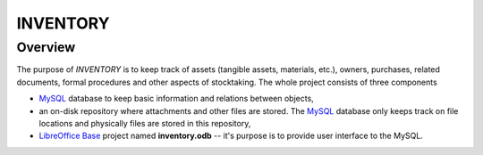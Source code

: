 INVENTORY
=========


Overview
--------

The purpose of *INVENTORY* is to keep track of assets (tangible assets,
materials, etc.), owners, purchases, related documents, formal procedures
and other aspects of stocktaking. The whole project consists of three
components

- `MySQL`_ database to keep basic information and relations between objects,
- an on-disk repository where attachments and other files are stored. The
  `MySQL`_ database only keeps track on file locations and physically files are
  stored in this repository,
- `LibreOffice Base`_ project named **inventory.odb** -- it's purpose is to
  provide user interface to the MySQL.


.. _LibreOffice Base: https://www.libreoffice.org/discover/base/
.. _MySQL: http://www.mysql.com/
